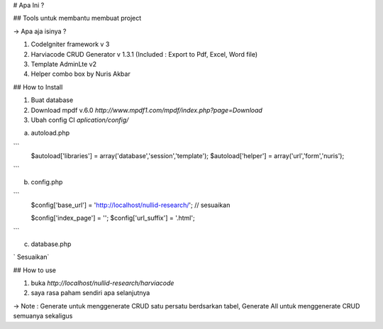 # Apa Ini ?

## Tools untuk membantu membuat project

-> Apa aja isinya ?

1. CodeIgniter framework v 3
2. Harviacode CRUD Generator v 1.3.1 (Included : Export to Pdf, Excel, Word file)
3. Template AdminLte v2
4. Helper combo box by Nuris Akbar


## How to Install

1. Buat database
2. Download mpdf v.6.0 `http://www.mpdf1.com/mpdf/index.php?page=Download`
3. Ubah config CI `aplication/config/`

a. autoload.php

```
    $autoload['libraries'] = array('database','session','template');
    $autoload['helper'] = array('url','form','nuris');
```

b. config.php

```
    $config['base_url'] = 'http://localhost/nullid-research/'; // sesuaikan

    $config['index_page'] = '';
    $config['url_suffix'] = '.html';
```

c. database.php

`   Sesuaikan`

## How to use

1. buka `http://localhost/nullid-research/harviacode`
2. saya rasa paham sendiri apa selanjutnya

-> Note : Generate untuk menggenerate CRUD satu persatu berdsarkan tabel, Generate All untuk menggenerate CRUD semuanya sekaligus